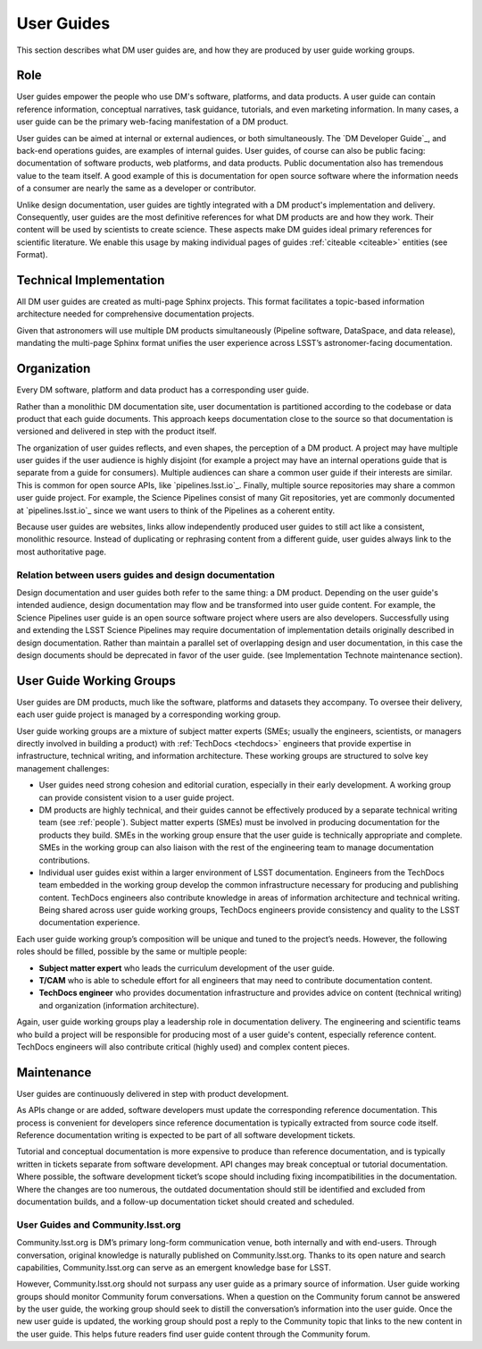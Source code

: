 .. _guides:

User Guides
===========

This section describes what DM user guides are, and how they are produced by user guide working groups.

Role
----

User guides empower the people who use DM's software, platforms, and data products.
A user guide can contain reference information, conceptual narratives, task guidance, tutorials, and even marketing information.
In many cases, a user guide can be the primary web-facing manifestation of a DM product.

User guides can be aimed at internal or external audiences, or both simultaneously.
The `DM Developer Guide`_, and back-end operations guides, are examples of internal guides.
User guides, of course can also be public facing: documentation of software products, web platforms, and data products.
Public documentation also has tremendous value to the team itself.
A good example of this is documentation for open source software where the information needs of a consumer are nearly the same as a developer or contributor.

Unlike design documentation, user guides are tightly integrated with a DM product's implementation and delivery.
Consequently, user guides are the most definitive references for what DM products are and how they work.
Their content will be used by scientists to create science.
These aspects make DM guides ideal primary references for scientific literature.
We enable this usage by making individual pages of guides :ref:`citeable <citeable>` entities (see Format).

.. todo:: Link to citeability of multi-page sphinx projects in :ref:`formats` section.

Technical Implementation
------------------------

All DM user guides are created as multi-page Sphinx projects.
This format facilitates a topic-based information architecture needed for comprehensive documentation projects.

Given that astronomers will use multiple DM products simultaneously (Pipeline software, DataSpace, and data release), mandating the multi-page Sphinx format unifies the user experience across LSST’s astronomer-facing documentation.

Organization
------------

Every DM software, platform and data product has a corresponding user guide.

Rather than a monolithic DM documentation site, user documentation is partitioned according to the codebase or data product that each guide documents.
This approach keeps documentation close to the source so that documentation is versioned and delivered in step with the product itself.

The organization of user guides reflects, and even shapes, the perception of a DM product.
A project may have multiple user guides if the user audience is highly disjoint (for example a project may have an internal operations guide that is separate from a guide for consumers).
Multiple audiences can share a common user guide if their interests are similar.
This is common for open source APIs, like `pipelines.lsst.io`_.
Finally, multiple source repositories may share a common user guide project.
For example, the Science Pipelines consist of many Git repositories, yet are commonly documented at `pipelines.lsst.io`_ since we want users to think of the Pipelines as a coherent entity.

Because user guides are websites, links allow independently produced user guides to still act like a consistent, monolithic resource.
Instead of duplicating or rephrasing content from a different guide, user guides always link to the most authoritative page.

Relation between users guides and design documentation
^^^^^^^^^^^^^^^^^^^^^^^^^^^^^^^^^^^^^^^^^^^^^^^^^^^^^^

Design documentation and user guides both refer to the same thing: a DM product.
Depending on the user guide's intended audience, design documentation may flow and be transformed into user guide content.
For example, the Science Pipelines user guide is an open source software project where users are also developers.
Successfully using and extending the LSST Science Pipelines may require documentation of implementation details originally described in design documentation.
Rather than maintain a parallel set of overlapping design and user documentation, in this case the design documents should be deprecated in favor of the user guide. (see Implementation Technote maintenance section).

.. todo:: Link to Implementation technote maintenance section.

User Guide Working Groups
-------------------------

User guides are DM products, much like the software, platforms and datasets they accompany.
To oversee their delivery, each user guide project is managed by a corresponding working group.

User guide working groups are a mixture of subject matter experts (SMEs; usually the engineers, scientists, or managers directly involved in building a product) with :ref:`TechDocs <techdocs>` engineers that provide expertise in infrastructure, technical writing, and information architecture. These working groups are structured to solve key management challenges:

- User guides need strong cohesion and editorial curation, especially in their early development.
  A working group can provide consistent vision to a user guide project.
- DM products are highly technical, and their guides cannot be effectively produced by a separate technical writing team (see :ref:`people`).
  Subject matter experts (SMEs) must be involved in producing documentation for the products they build.
  SMEs in the working group ensure that the user guide is technically appropriate and complete.
  SMEs in the working group can also liaison with the rest of the engineering team to manage documentation contributions.
- Individual user guides exist within a larger environment of LSST documentation.
  Engineers from the TechDocs team embedded in the working group develop the common infrastructure necessary for producing and publishing content.
  TechDocs engineers also contribute knowledge in areas of information architecture and technical writing.
  Being shared across user guide working groups, TechDocs engineers provide consistency and quality to the LSST documentation experience.

Each user guide working group’s composition will be unique and tuned to the project’s needs.
However, the following roles should be filled, possible by the same or multiple people:

- **Subject matter expert** who leads the curriculum development of the user guide.
- **T/CAM** who is able to schedule effort for all engineers that may need to contribute documentation content.
- **TechDocs engineer** who provides documentation infrastructure and provides advice on content (technical writing) and organization (information architecture).

Again, user guide working groups play a leadership role in documentation delivery.
The engineering and scientific teams who build a project will be responsible for producing most of a user guide's content, especially reference content.
TechDocs engineers will also contribute critical (highly used) and complex content pieces.

Maintenance
-----------

User guides are continuously delivered in step with product development.

As APIs change or are added, software developers must update the corresponding reference documentation. This process is convenient for developers since reference documentation is typically extracted from source code itself. Reference documentation writing is expected to be part of all software development tickets.

Tutorial and conceptual documentation is more expensive to produce than reference documentation, and is typically written in tickets separate from software development. API changes may break conceptual or tutorial documentation. Where possible, the software development ticket’s scope should including fixing incompatibilities in the documentation. Where the changes are too numerous, the outdated documentation should still be identified and excluded from documentation builds, and a follow-up documentation ticket should created and scheduled.

User Guides and Community.lsst.org
^^^^^^^^^^^^^^^^^^^^^^^^^^^^^^^^^^

Community.lsst.org is DM’s primary long-form communication venue, both internally and with end-users. Through conversation, original knowledge is naturally published on Community.lsst.org. Thanks to its open nature and search capabilities, Community.lsst.org can serve as an emergent knowledge base for LSST.

However, Community.lsst.org should not surpass any user guide as a primary source of information. User guide working groups should monitor Community forum conversations. When a question on the Community forum cannot be answered by the user guide, the working group should seek to distill the conversation’s information into the user guide.
Once the new user guide is updated, the working group should post a reply to the Community topic that links to the new content in the user guide.
This helps future readers find user guide content through the Community forum.
